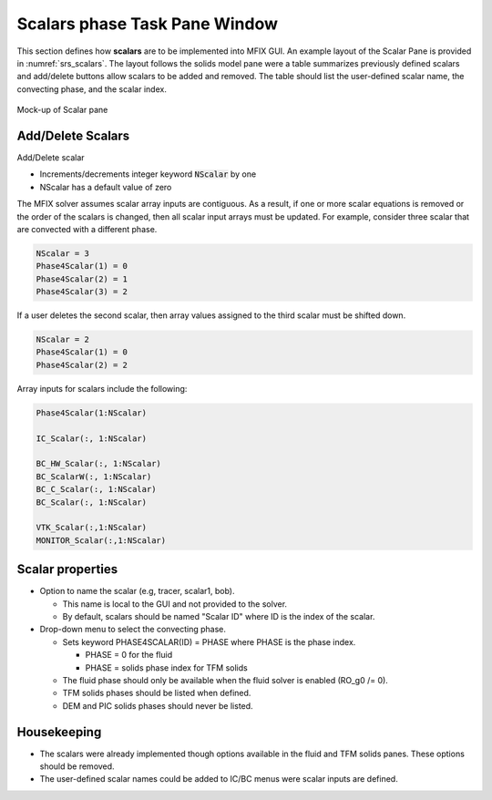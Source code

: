 Scalars phase Task Pane Window
^^^^^^^^^^^^^^^^^^^^^^^^^^^^^^

This section defines how **scalars** are to be implemented into MFIX GUI. An
example layout of the Scalar Pane is provided in :numref:`srs_scalars`.
The layout follows the solids model pane were a table summarizes previously
defined scalars and add/delete buttons allow scalars to be added and removed.
The table should list the user-defined scalar name, the convecting phase, and
the scalar index.

.. _srs_scalars:
.. figure:: /../doc/srs/images/scalars.png
   :scale: 75 %
   :align: center

   Mock-up of Scalar pane

Add/Delete Scalars
__________________

Add/Delete scalar

-  Increments/decrements integer keyword :code:`NScalar` by one
-  NScalar has a default value of zero

The MFIX solver assumes scalar array inputs are contiguous. As a result, if
one or more scalar equations is removed or the order of the scalars is
changed, then all scalar input arrays must be updated. For example, consider
three scalar that are convected with a different phase.

.. code-block:: fortran

   NScalar = 3
   Phase4Scalar(1) = 0
   Phase4Scalar(2) = 1
   Phase4Scalar(3) = 2

If a user deletes the second scalar, then array values assigned to the
third scalar must be shifted down.

.. code-block:: fortran

   NScalar = 2
   Phase4Scalar(1) = 0
   Phase4Scalar(2) = 2

Array inputs for scalars include the following:

.. code-block:: fortran

   Phase4Scalar(1:NScalar)

   IC_Scalar(:, 1:NScalar)

   BC_HW_Scalar(:, 1:NScalar)
   BC_ScalarW(:, 1:NScalar)
   BC_C_Scalar(:, 1:NScalar)
   BC_Scalar(:, 1:NScalar)

   VTK_Scalar(:,1:NScalar)
   MONITOR_Scalar(:,1:NScalar)


Scalar properties
_________________


-  Option to name the scalar (e.g, tracer, scalar1, bob).

   -  This name is local to the GUI and not provided to the solver.
   -  By default, scalars should be named "Scalar ID" where ID is the
      index of the scalar.

-  Drop-down menu to select the convecting phase.

   -  Sets keyword PHASE4SCALAR(ID) = PHASE where PHASE is the
      phase index.

      -  PHASE = 0 for the fluid
      -  PHASE = solids phase index for TFM solids

   -  The fluid phase should only be available when the fluid solver
      is enabled (RO_g0 /= 0).
   -  TFM solids phases should be listed when defined.
   -  DEM and PIC solids phases should never be listed.


Housekeeping
____________

-  The scalars were already implemented though options available in the
   fluid and TFM solids panes. These options should be removed.
-  The user-defined scalar names could be added to IC/BC menus were
   scalar inputs are defined.
